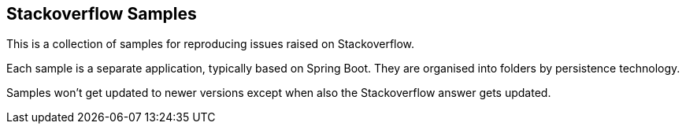 == Stackoverflow Samples

This is a collection of samples for reproducing issues raised on Stackoverflow.

Each sample is a separate application, typically based on Spring Boot.
They are organised into folders by persistence technology.

Samples won't get updated to newer versions except when also the Stackoverflow answer gets updated.

